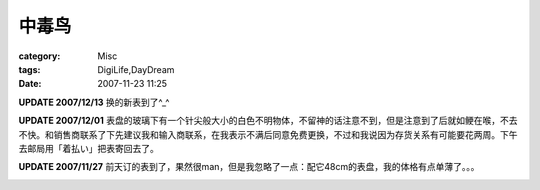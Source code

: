 ######
中毒鸟
######
:category: Misc
:tags: DigiLife,DayDream
:date: 2007-11-23 11:25




.. image:: {filename}/images/blogimages/2007/timex-1.jpg
   :align: center


**UPDATE 2007/12/13** 换的新表到了^_^

**UPDATE 2007/12/01** 表盘的玻璃下有一个针尖般大小的白色不明物体，不留神的话注意不到，但是注意到了后就如鲠在喉，不去不快。和销售商联系了下先建议我和输入商联系，在我表示不满后同意免费更换，不过和我说因为存货关系有可能要花两周。下午去邮局用「着払い」把表寄回去了。

**UPDATE 2007/11/27** 前天订的表到了，果然很man，但是我忽略了一点：配它48cm的表盘，我的体格有点单薄了。。。


.. image:: {filename}/images/blogimages/2007/timex-2.jpg
   :align: center
